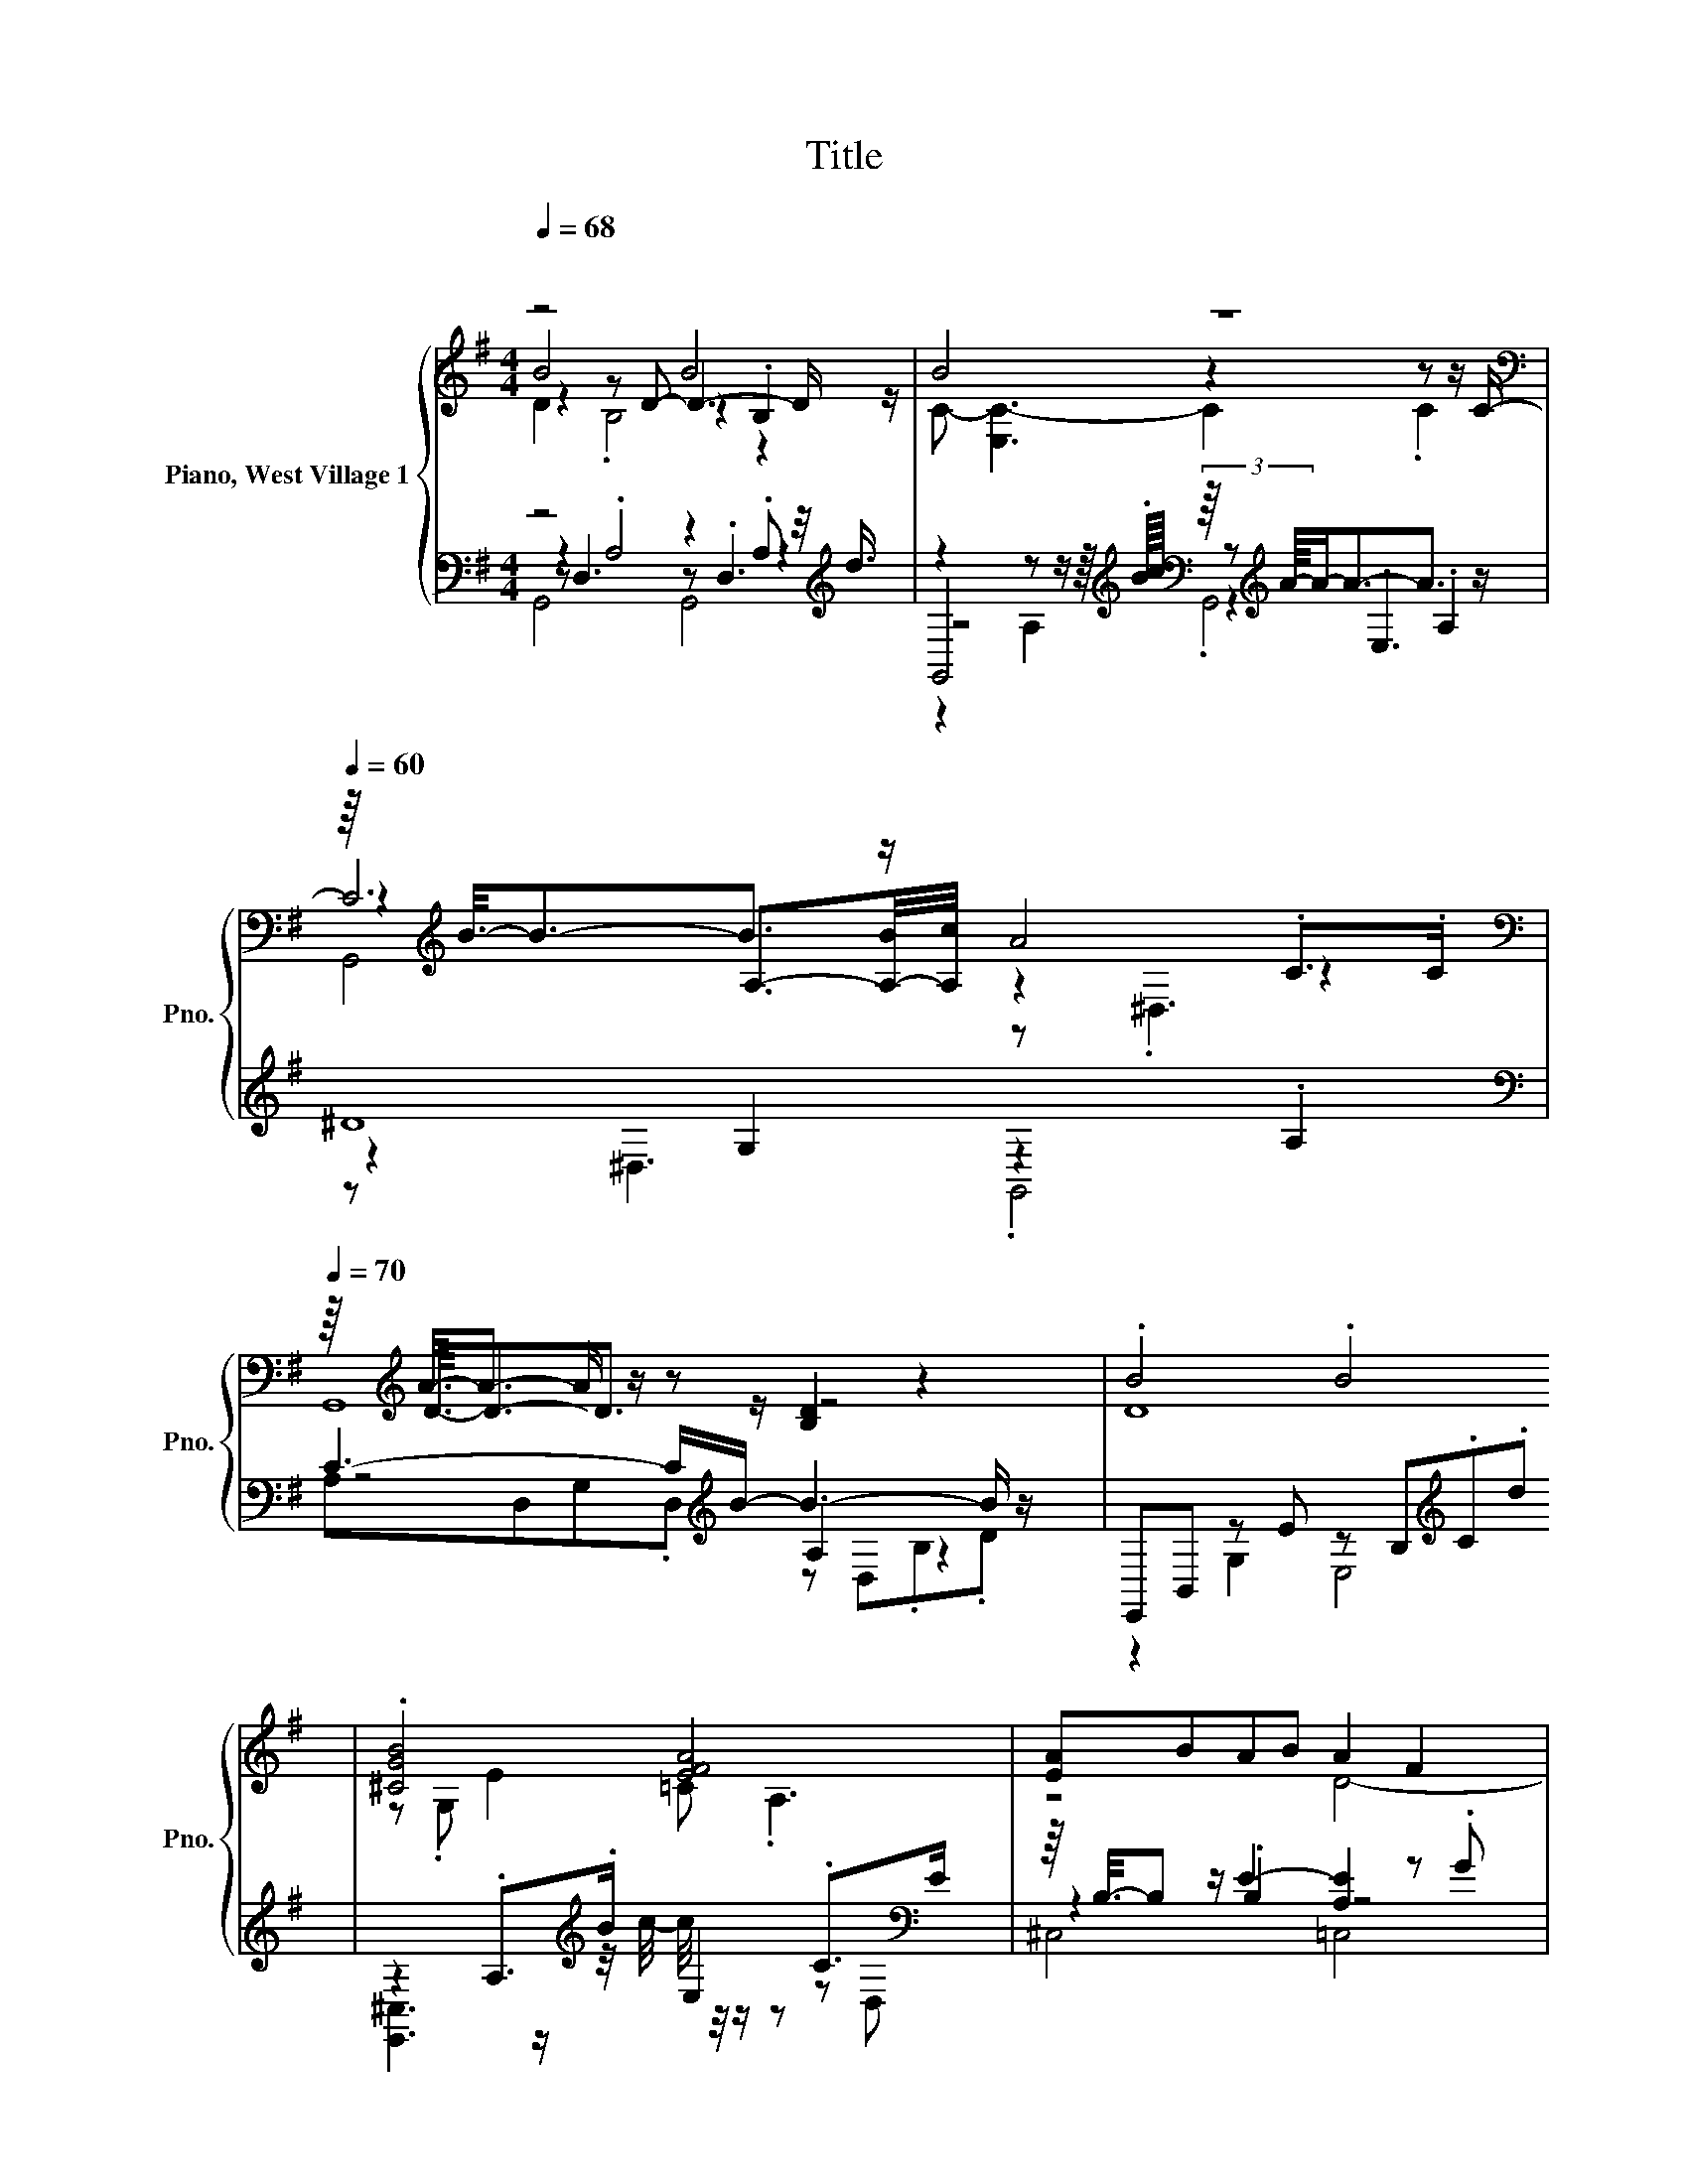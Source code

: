 X:1
T:Title
%%score { ( 1 2 3 4 ) | ( 5 6 7 8 ) }
L:1/8
Q:1/4=68
M:4/4
K:G
V:1 treble nm="Piano, West Village 1" snm="Pno."
V:2 treble 
V:3 treble 
V:4 treble 
V:5 bass 
V:6 bass 
V:7 bass 
V:8 bass 
V:1
"^\n" z4 B4 | z8[K:bass][Q:1/4=60] | z/8[K:treble] B3/8-B3/2-B3/2 z/ A4[K:bass][Q:1/4=70] | %3
 z/8[K:treble] A3/8-A3/2- A/ z/ z [B,D]2 z2 | .B4 .B4 | .[^CGB]4 [EFA]4 | [EA]BAB A2 F2 | %7
 z/8 d3/8-d/e (3ded- d4 | z4 z2[K:bass] z z/[K:treble] d/- | d4 z4 | z4 [Gd]2 z2 | B4 z4 | %12
 B3[K:bass] G,[K:treble] B4 | [EB]4 A4[K:bass][K:treble] | d2 z2 d2 z2 | d4[K:bass][K:treble] c4 | %16
 z8 | z2 z z/ z/4 c/4- c/ z/ z z2 | z8 | z2[K:bass] D6 | [B,DB]8- | [B,DB] z z2 z4 |] %22
V:2
 B4 z2 .B,2 | B4 z2 z z/[K:bass] C/- | C6[K:treble][K:bass] z2 | %3
 z/8[K:treble] D3/8-D3/2-D3/2 z/ z4 | D8 | z .G, E2 =C .A,3 | x8 | .A,2 z2 A4 | %8
 [Gd=f]4 g2[K:bass] .^D,,2[K:treble] | [^D,=f]2- [D,-Gf]2 [D,G^dg]2 .G.d | .[DGd]4 D2- [DG]2 | %11
 D2 z A [^DA]4 | z z/4[K:bass] E,3/4 F, z/4[K:treble] .c3/4 z B, z2 | %13
 z2 z C- C/ z/ z F2[K:bass][K:treble] | G2- [A,G]F/G/ B,,,2- [B,,,d]g | %15
 z2[K:bass] .A,>[K:treble].c [CGA]2 .[CA]2 | z4 B3- B/D/- | D z z z/ B/ F2 z2 | z4 z2 z z/ C/- | %19
 C6[K:bass] z2 | x8 | x8 |] %22
V:3
 z2 z D- D3- D/ z/ | C- [E,C-]3 C2 .C2[K:bass] | %2
 z2[K:treble] A,3/2-[A,-B]/4[A,c]/4 z2[K:bass] .C>.C | G,,8[K:treble] | x8 | x8 | z4 D4- | %7
 D2 A,2 z2 .G2 | x6[K:bass] x3/2[K:treble] x/ | .^D2 z2 z4 | z4 z .B,,3 | z2 ^C2 A,2 z2 | %12
 x5/4[K:bass] x2[K:treble] x19/4 | C2 z z/ d/ z A, z[K:bass] C,/[K:treble].G/ | z .G,3 z .G,3 | %15
 z[K:bass] .C,3[K:treble] z4 | .[DB]4 D4 | B4 [A,CDA]4 | z2 [G,D]4 z z/ z/4 =F/4 | %19
 z2[K:bass] [E,G,]4 z2 | x8 | x8 |] %22
V:4
 D2 .B,4 z2 | x15/2[K:bass] x/ | G,,4[K:treble] z[K:bass] .^D,3 |[K:treble] x63/8 | x8 | x8 | x8 | %7
 x8 | x6[K:bass] x3/2[K:treble] x/ | x8 | x8 | x8 | x5/4[K:bass] x2[K:treble] x19/4 | %13
 z2 A,2 z4[K:bass][K:treble] | x8 | x[K:bass] x5/2[K:treble] x9/2 | x8 | x8 | x8 | x2[K:bass] x6 | %20
 x8 | x8 |] %22
V:5
 z4 z2 .A, z/4[K:treble] d3/4 | %1
 z2 z z/ z/8[K:treble] .B/4c/8[K:bass] (3z/8[K:treble] A/8-A/-A3/2-A3/2 z/ | ^D8[K:bass] | %3
 C3- C/[K:treble]B/- B3- B/ z/ | E,,B,, z E z B,[K:treble].C.d | %5
 z2 .A,>[K:treble].B E,2 .C>[K:bass]E | z/8 B,3/8-B, z/ E2- [A,E]2 z .G | %7
 z/8[K:treble] A3/8-A3/2 [DA]2 D2 z =f | z2 =F2 ^d2 z2 | z2 .=F2 .^D[K:bass]G, .=D2 | %10
 .[G,A,]2 B,.A .F,2 z .A | G,2 .G,2 G,2 z/4 .G,3/4 z | z4[K:treble] .[CD]2 E.D/.d/ | z4 G2 .C2 | %14
 .A,2 z2[K:treble] .[A,DF]2 .[A,DG]2 | [=F,,DGB]2- [F,,G,DGB]2 .[^D,,C,]2 .[G,^D]2 | %16
 .D,,2 z z/ .D/ CB,.A,G, | [D,G,CE]4 D,4 | G6- G/ z/ z/ z/4 (3:2:2z/4 A/8 | G8[K:bass] | %20
 [G,,D,A,]8- | [G,,D,A,] z z2 z4 |] %22
V:6
 z2 .A,4 z2[K:treble] | z4[K:treble][K:bass] z[K:treble] .E,3 | z2[K:bass] G,2 z2 .A,2 | %3
 z4[K:treble] A,2 z2 | z2 G,2 E,4[K:treble] | %5
 [E,,^C,]3 z/[K:treble] z/4 c/4- c/4 z/4 z/ z z[K:bass] D, | z2 .B,2 z4 | B,,4[K:treble] [=F,C]4 | %8
 ^D,2 z z/ _B/- B3 z/ z/4 z/8 ^d/8- | d G,2 _B- B3[K:bass] z | z .G,3 z2 G,2 | %11
 .A,,4 [=F,,^D,]3 z/ D/- | D4[K:treble] z4 | z4 D4- | D4[K:treble] z4 | .[G,A,]2 z2 z .C,3 | %16
 z2 G,2 z4 | x8 | z2 [^D,,_B,,]6 | z2[K:bass] [C,,G,,]4 z2 | x8 | x8 |] %22
V:7
 z D,3 z .D,3[K:treble] | G,,4[K:treble][K:bass] z2[K:treble] .A,2 | z[K:bass] ^D,3 .G,,4 | %3
 A,D,G,.D,[K:treble] z D,.B,.D | x6[K:treble] x2 | x7/2[K:treble] x7/2[K:bass] x | ^C,4 =C,4 | %7
[K:treble] x63/8 | z _B,3- B,2 z2 | C,,6[K:bass] z2 | B,,4 E,,4 | x8 | D,,6[K:treble] z2 | %13
 z G,3- G,2 z2 | x4[K:treble] x4 | x8 | x8 | x8 | x8 | x2[K:bass] x6 | x8 | x8 |] %22
V:8
 G,,4 G,,4[K:treble] | z2 A,2[K:treble][K:bass] .G,,4[K:treble] | x[K:bass] x7 | %3
 x7/2[K:treble] x9/2 | x6[K:treble] x2 | x7/2[K:treble] x7/2[K:bass] x | x8 |[K:treble] x63/8 | %8
 x8 | x5[K:bass] x3 | x8 | x8 | x4[K:treble] x4 | D,6 z2 | B,,4[K:treble] z4 | x8 | x8 | x8 | x8 | %19
 x2[K:bass] x6 | x8 | x8 |] %22

